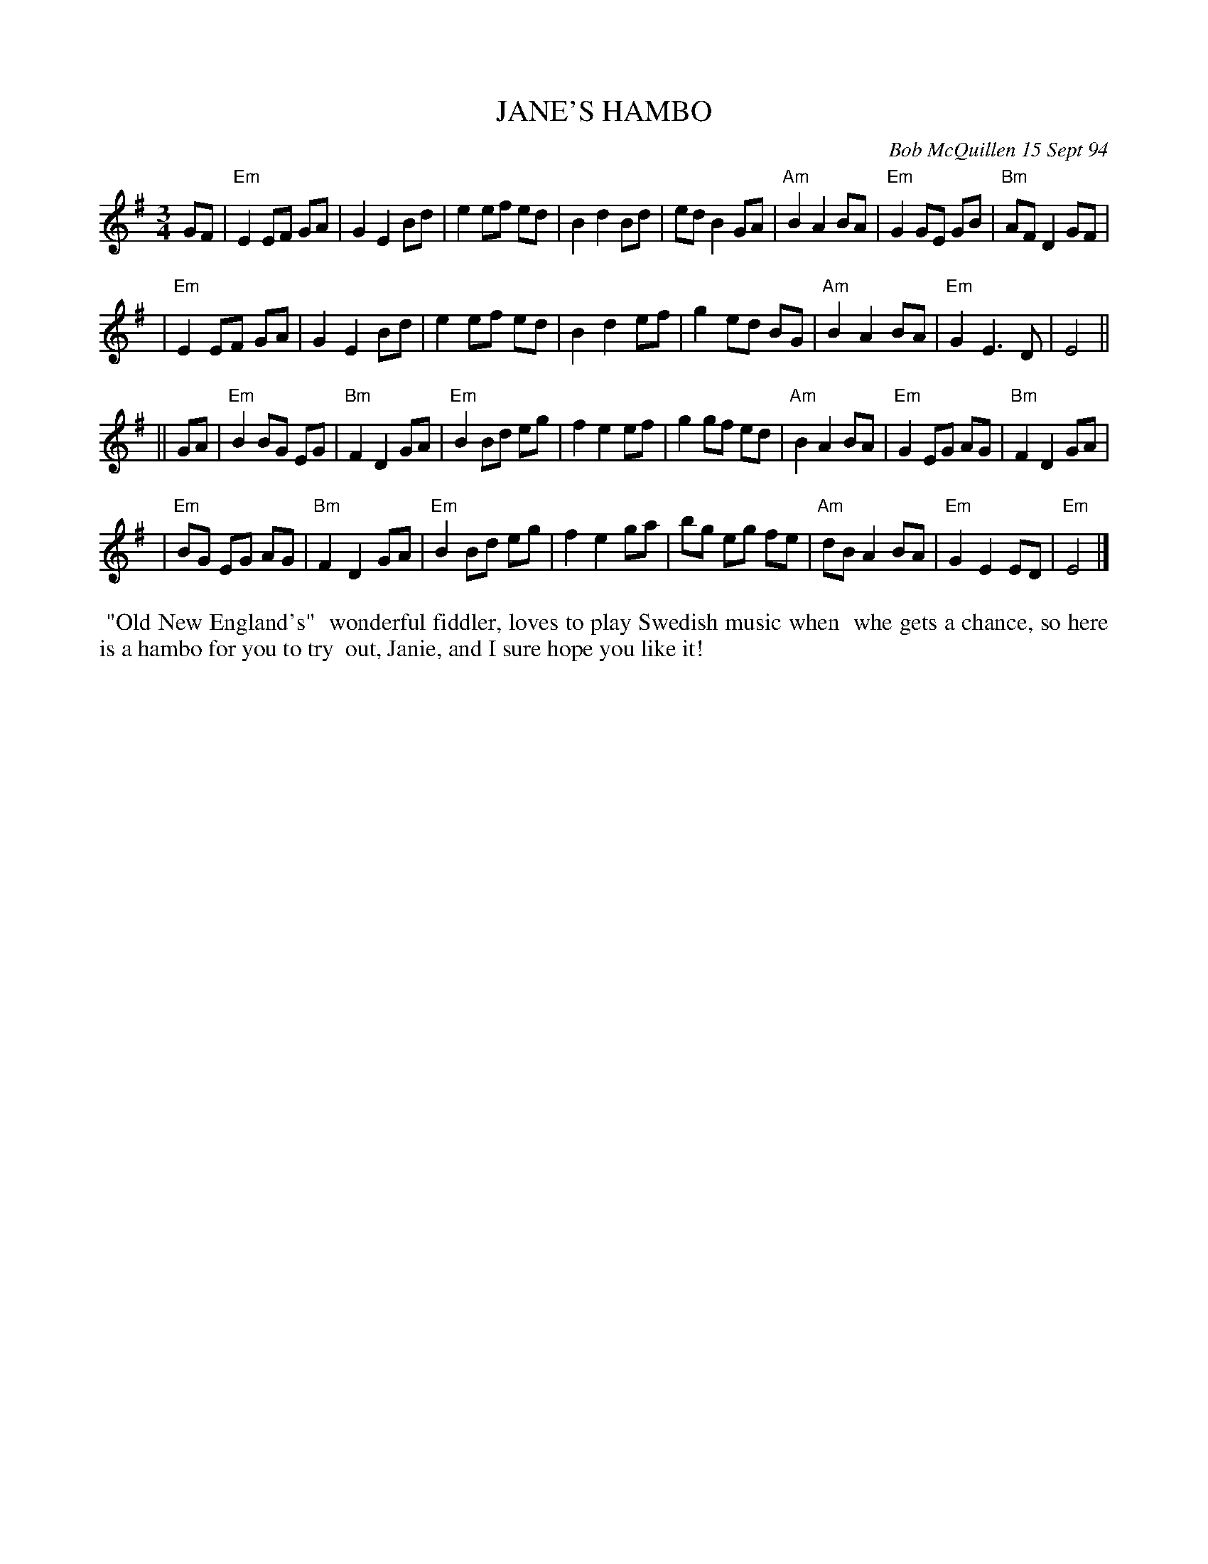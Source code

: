X: 11045
T: JANE'S HAMBO
C: Bob McQuillen 15 Sept 94
B: Bob's Note Book 11 #45
%R: hambo
Z: 2020 John Chambers <jc:trillian.mit.edu>
M: 3/4
L: 1/8
K: Em
GF \
| "Em"E2 EF GA | G2 E2 Bd | e2 ef ed | B2 d2 Bd | ed B2 GA | "Am"B2 A2 BA | "Em"G2 GE GB | "Bm"AF D2 GF |
| "Em"E2 EF GA | G2 E2 Bd | e2 ef ed | B2 d2 ef | g2 ed BG | "Am"B2 A2 BA | "Em"G2 E3  D | E4 ||
|| GA \
| "Em"B2 BG EG | "Bm"F2 D2 GA | "Em"B2 Bd eg | f2 e2 ef | g2 gf ed | "Am"B2 A2 BA | "Em"G2 EG AG | "Bm"F2 D2 GA |
| "Em"BG EG AG | "Bm"F2 D2 GA | "Em"B2 Bd eg | f2 e2 ga | bg eg fe | "Am"dB A2 BA | "Em"G2 E2 ED | "Em"E4 |]
%%begintext align
%% "Old New England's"
%% wonderful fiddler, loves to play Swedish music when
%% whe gets a chance, so here is a hambo for you to try
%% out, Janie, and I sure hope you like it!
%%endtext
